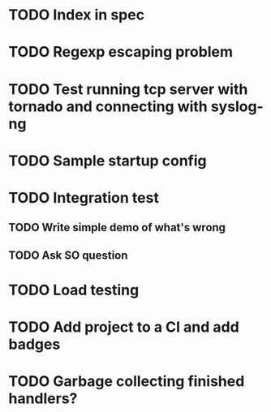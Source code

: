 * TODO Index in spec

* TODO Regexp escaping problem

* TODO Test running tcp server with tornado and connecting with syslog-ng

* TODO Sample startup config

* TODO Integration test
** TODO Write simple demo of what's wrong
** TODO Ask SO question

* TODO Load testing

* TODO Add project to a CI and add badges

* TODO Garbage collecting finished handlers?
